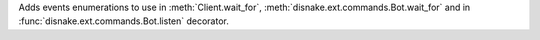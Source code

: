Adds events enumerations to use in :meth:`Client.wait_for`, :meth:`disnake.ext.commands.Bot.wait_for` and in :func:`disnake.ext.commands.Bot.listen` decorator.
